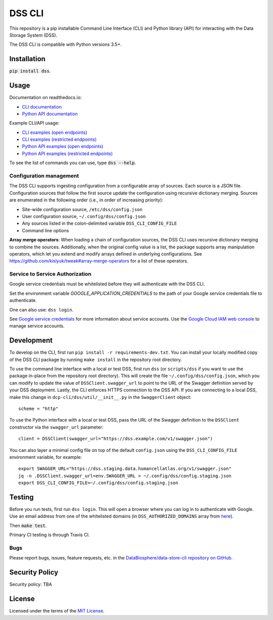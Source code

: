 DSS CLI
=======
This repository is a pip installable Command Line Interface (CLI) and Python library (API) for interacting with the
Data Storage System (DSS).

The DSS CLI is compatible with Python versions 3.5+.

Installation
------------
:code:`pip install dss`.

Usage
-----

Documentation on readthedocs.io:

* `CLI documentation <https://hca.readthedocs.io/en/latest/cli.html>`_

* `Python API documentation <https://hca.readthedocs.io/en/latest/api.html>`_

Example CLI/API usage:

* `CLI examples (open endpoints) <https://github.com/HumanCellAtlas/dcp-cli/tree/master/docs/OpenCLIExamples.rst>`_

* `CLI examples (restricted endpoints) <https://github.com/HumanCellAtlas/dcp-cli/tree/master/docs/RestrictedCLIExamples.rst>`_

* `Python API examples (open endpoints) <https://github.com/HumanCellAtlas/dcp-cli/tree/master/docs/OpenAPIExamples.rst>`_

* `Python API examples (restricted endpoints) <https://github.com/HumanCellAtlas/dcp-cli/tree/master/docs/OpenAPIExamples.rst>`_

To see the list of commands you can use, type :code:`dss --help`.

Configuration management
~~~~~~~~~~~~~~~~~~~~~~~~
The DSS CLI supports ingesting configuration from a configurable array of sources. Each source is a JSON file.
Configuration sources that follow the first source update the configuration using recursive dictionary merging. Sources
are enumerated in the following order (i.e., in order of increasing priority):

- Site-wide configuration source, ``/etc/dss/config.json``
- User configuration source, ``~/.config/dss/config.json``
- Any sources listed in the colon-delimited variable ``DSS_CLI_CONFIG_FILE``
- Command line options

**Array merge operators**: When loading a chain of configuration sources, the DSS CLI uses recursive dictionary merging
to combine the sources. Additionally, when the original config value is a list, the package supports array manipulation
operators, which let you extend and modify arrays defined in underlying configurations. See
https://github.com/kislyuk/tweak#array-merge-operators for a list of these operators.

Service to Service Authorization
~~~~~~~~~~~~~~~~~~~~~~~~~~~~~~~~
Google service credentials must be whitelisted before they will authenticate with the DSS CLI.

Set the environment variable `GOOGLE_APPLICATION_CREDENTIALS` to the path of your Google service credentials file to
authenticate.

One can also use: ``dss login``.

See `Google service credentials <https://cloud.google.com/iam/docs/understanding-service-accounts>`_ 
for more information about service accounts. Use the `Google Cloud IAM web console
<https://console.cloud.google.com/iam-admin/serviceaccounts>`_ to manage service accounts.

Development
-----------
To develop on the CLI, first run ``pip install -r requirements-dev.txt``. You can install your locally modified copy of 
the DSS CLI package by running ``make install`` in the repository root directory.

To use the command line interface with a local or test DSS, first run ``dss`` (or ``scripts/dss`` if you want to use the
package in-place from the repository root directory). This will create the file ``~/.config/dss/config.json``, which you
can modify to update the value of ``DSSClient.swagger_url`` to point to the URL of the Swagger definition served by your
DSS deployment. Lastly, the CLI enforces HTTPS connection to the DSS API. If you are connecting to a local DSS, make
this change in ``dcp-cli/dss/util/__init__.py`` in the ``SwaggerClient`` object::

    scheme = "http"

To use the Python interface with a local or test DSS, pass the URL of the Swagger definition to the ``DSSClient``
constructor via the ``swagger_url`` parameter::

    client = DSSClient(swagger_url="https://dss.example.com/v1/swagger.json")

You can also layer a minimal config file on top of the default ``config.json`` using the ``DSS_CLI_CONFIG_FILE`` environment
variable, for example::

    export SWAGGER_URL="https://dss.staging.data.humancellatlas.org/v1/swagger.json"
    jq -n .DSSClient.swagger_url=env.SWAGGER_URL > ~/.config/dss/config.staging.json
    export DSS_CLI_CONFIG_FILE=~/.config/dss/config.staging.json

Testing
-------
Before you run tests, first run ``dss login``.  This will open a browser where you can log in to authenticate
with Google. Use an email address from one of the whitelisted domains (in ``DSS_AUTHORIZED_DOMAINS`` array
from `here <https://github.com/HumanCellAtlas/data-store/blob/master/environment#L55>`_).

Then :code:`make test`.

Primary CI testing is through Travis CI.

Bugs
~~~~
Please report bugs, issues, feature requests, etc. in the 
`DataBiosphere/data-store-cli repository on GitHub <https://github.com/DataBiosphere/data-store-cli/issues>`_.

Security Policy
---------------
Security policy: TBA

License
-------
Licensed under the terms of the `MIT License <https://opensource.org/licenses/MIT>`_.

